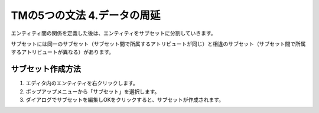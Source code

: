 TMの5つの文法 4.データの周延
============================

エンティティ間の関係を定義した後は、エンティティをサブセットに分割していきます。

.. todo:: 執筆中

サブセットには同一のサブセット（サブセット間で所属するアトリビュートが同じ）と相違のサブセット（サブセット間で所属するアトリビュートが異なる）があります。

サブセット作成方法
-------------------

1. エディタ内のエンティティを右クリックします。

2. ポップアップメニューから「サブセット」を選択します。

3. ダイアログでサブセットを編集しOKをクリックすると、サブセットが作成されます。
